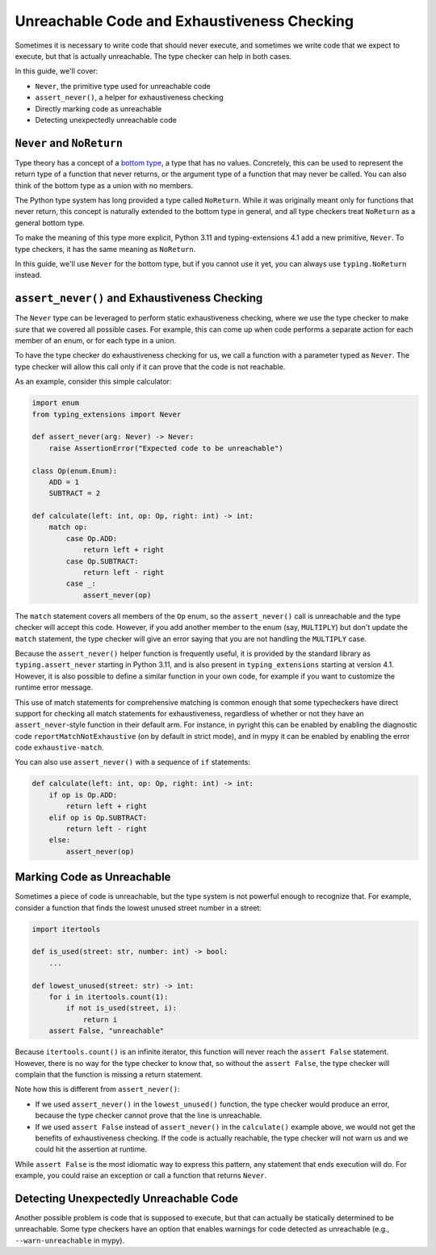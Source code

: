 .. _unreachable:

********************************************
Unreachable Code and Exhaustiveness Checking
********************************************

Sometimes it is necessary to write code that should never execute, and
sometimes we write code that we expect to execute, but that is actually
unreachable. The type checker can help in both cases.

In this guide, we'll cover:

- ``Never``, the primitive type used for unreachable code
- ``assert_never()``, a helper for exhaustiveness checking
- Directly marking code as unreachable
- Detecting unexpectedly unreachable code

``Never`` and ``NoReturn``
==========================

Type theory has a concept of a
`bottom type <https://en.wikipedia.org/wiki/Bottom_type>`__,
a type that has no values. Concretely, this can be used to represent
the return type of a function that never returns, or the argument type
of a function that may never be called. You can also think of the
bottom type as a union with no members.

The Python type system has long provided a type called ``NoReturn``.
While it was originally meant only for functions that never return,
this concept is naturally extended to the bottom type in general, and all
type checkers treat ``NoReturn`` as a general bottom type.

To make the meaning of this type more explicit, Python 3.11 and
typing-extensions 4.1 add a new primitive, ``Never``. To type checkers,
it has the same meaning as ``NoReturn``.

In this guide, we'll use ``Never`` for the bottom type, but if you cannot
use it yet, you can always use ``typing.NoReturn`` instead.

``assert_never()`` and Exhaustiveness Checking
==============================================

The ``Never`` type can be leveraged to perform static exhaustiveness checking,
where we use the type checker to make sure that we covered all possible
cases. For example, this can come up when code performs a separate action
for each member of an enum, or for each type in a union.

To have the type checker do exhaustiveness checking for us, we call a
function with a parameter typed as ``Never``. The type checker will allow
this call only if it can prove that the code is not reachable.

As an example, consider this simple calculator:

.. code:: python

   import enum
   from typing_extensions import Never

   def assert_never(arg: Never) -> Never:
       raise AssertionError("Expected code to be unreachable")

   class Op(enum.Enum):
       ADD = 1
       SUBTRACT = 2

   def calculate(left: int, op: Op, right: int) -> int:
       match op:
           case Op.ADD:
               return left + right
           case Op.SUBTRACT:
               return left - right
           case _:
               assert_never(op)

The ``match`` statement covers all members of the ``Op`` enum,
so the ``assert_never()`` call is unreachable and the type checker
will accept this code. However, if you add another member to the
enum (say, ``MULTIPLY``) but don't update the ``match`` statement,
the type checker will give an error saying that you are not handling
the ``MULTIPLY`` case.

Because the ``assert_never()`` helper function is frequently useful,
it is provided by the standard library as ``typing.assert_never``
starting in Python 3.11,
and is also present in ``typing_extensions`` starting at version 4.1.
However, it is also possible to define a similar function in your own
code, for example if you want to customize the runtime error message.

This use of match statements for comprehensive matching is common
enough that some typecheckers have direct support for checking all match
statements for exhaustiveness, regardless of whether or not they have an
``assert_never``-style function in their default arm. For instance, in pyright
this can be enabled by enabling the diagnostic code ``reportMatchNotExhaustive``
(on by default in strict mode), and in mypy it can be enabled by enabling
the error code ``exhaustive-match``.

You can also use ``assert_never()`` with a sequence of ``if`` statements:

.. code:: python

   def calculate(left: int, op: Op, right: int) -> int:
       if op is Op.ADD:
           return left + right
       elif op is Op.SUBTRACT:
           return left - right
       else:
           assert_never(op)

Marking Code as Unreachable
===========================

Sometimes a piece of code is unreachable, but the type system is not
powerful enough to recognize that. For example, consider a function that
finds the lowest unused street number in a street:

.. code:: python

   import itertools

   def is_used(street: str, number: int) -> bool:
       ...

   def lowest_unused(street: str) -> int:
       for i in itertools.count(1):
           if not is_used(street, i):
               return i
       assert False, "unreachable"

Because ``itertools.count()`` is an infinite iterator, this function
will never reach the ``assert False`` statement. However, there is
no way for the type checker to know that, so without the ``assert False``,
the type checker will complain that the function is missing a return
statement.

Note how this is different from ``assert_never()``:

- If we used ``assert_never()`` in the ``lowest_unused()`` function,
  the type checker would produce an error, because the type checker
  cannot prove that the line is unreachable.
- If we used ``assert False`` instead of ``assert_never()`` in the
  ``calculate()`` example above, we would not get the benefits of
  exhaustiveness checking. If the code is actually reachable,
  the type checker will not warn us and we could hit the assertion
  at runtime.

While ``assert False`` is the most idiomatic way to express this pattern,
any statement that ends execution will do. For example, you could raise
an exception or call a function that returns ``Never``.

Detecting Unexpectedly Unreachable Code
=======================================

Another possible problem is code that is supposed to execute, but that
can actually be statically determined to be unreachable.
Some type checkers have an option that enables warnings for code
detected as unreachable (e.g., ``--warn-unreachable`` in mypy).
